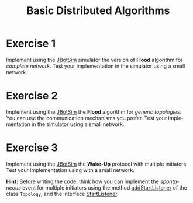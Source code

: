 #+TITLE: Basic Distributed Algorithms
#+OPTIONS: H:4 toc:nil num:nil
#+LANGUAGE: en
#+HTML_HEAD: <link rel="stylesheet" type="text/css" href="http://gongzhitaao.org/orgcss/org.css"/>


* Exercise 1
Implement using the [[https://jbotsim.io/][JBotSim]] simulator the version of *Flood* algorithm for
  /complete network/.  Test your implementation in the simulator using a small
  network.

* Exercise 2
Implement using the [[https://jbotsim.io/][JBotSim]] the *Flood* algorithm for /generic topologies/.  You
can use the communication mechanisms you prefer. Test your implementation in the
simulator using a small network.

* Exercise 3
Implement using the [[https://jbotsim.io/][JBotSim]] the *Wake-Up* protocol with multiple initiators.
Test your implementation using with a small network.

*Hint:* Before writing the code, think how you can implement the /spontaneous/
 event for multiple initiators using the method [[https://jbotsim.io/javadoc/1.1.1/io/jbotsim/core/Topology.html#addStartListener-io.jbotsim.core.event.StartListener-][addStartListener]] of the class
 ~Topology~, and the interface [[https://jbotsim.io/javadoc/1.1.1/io/jbotsim/core/event/StartListener.html][StartListener]].
